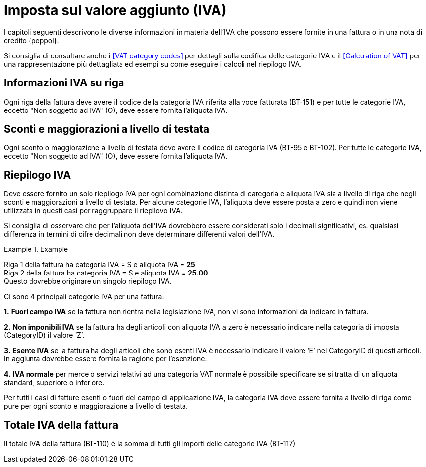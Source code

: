 
= Imposta sul valore aggiunto (IVA)

I capitoli seguenti descrivono le diverse informazioni in materia dell'IVA che possono essere fornite in una fattura o in una nota di credito {peppol}.

Si consiglia di consultare anche i <<VAT category codes>> per dettagli sulla codifica delle categorie IVA e il <<Calculation of VAT>> per una rappresentazione più dettagliata ed esempi su come eseguire i calcoli nel riepilogo IVA.

== Informazioni IVA su riga

Ogni riga della fattura deve avere il codice della categoria IVA riferita alla voce fatturata (BT-151) e per tutte le categorie IVA, eccetto "Non soggetto ad IVA" (O), deve essere fornita l'aliquota IVA.

== Sconti e maggiorazioni a livello di testata

Ogni sconto o maggiorazione a livello di testata deve avere il codice di categoria IVA (BT-95 e BT-102). Per tutte le categorie IVA, eccetto "Non soggetto ad IVA" (O), deve essere fornita l'aliquota IVA.

== Riepilogo IVA

Deve essere fornito un solo riepilogo IVA per ogni combinazione distinta di categoria e aliquota IVA sia a livello di riga che negli sconti e maggiorazioni a livello di testata. Per alcune categorie IVA, l'aliquota deve essere posta a zero e quindi non viene utilizzata in questi casi per raggruppare il riepilovo IVA.

Si consiglia di osservare che per l'aliquota dell'IVA dovrebbero essere considerati solo i decimali significativi, es. qualsiasi differenza in termini di cifre decimali non deve determinare differenti valori dell'IVA.

.Example
====
Riga 1 della fattura ha categoria IVA = S e aliquota IVA = *25* +
Riga 2 della fattura ha categoria IVA = S e aliquota IVA = *25.00* +
Questo dovrebbe originare un singolo riepilogo IVA.
====

Ci sono 4 principali categorie IVA per una fattura:

**1.**	**Fuori campo IVA** se la fattura non rientra nella legislazione IVA, non vi sono informazioni da indicare in fattura.

**2.**	**Non imponibili IVA**
se la fattura ha degli articoli con aliquota IVA a zero è necessario indicare nella categoria di imposta (CategoryID) il valore ‘Z’. 

**3.**	**Esente IVA**
se la fattura ha degli articoli che sono esenti IVA è necessario indicare il valore ‘E’ nel CategoryID di questi articoli. In aggiunta dovrebbe essere fornita la ragione per l’esenzione.

**4.**	**IVA normale**
per merce o servizi relativi ad una categoria VAT normale è possibile specificare se si tratta di un aliquota standard, superiore o inferiore.

Per tutti i casi di fatture esenti o fuori del campo di applicazione IVA, la categoria IVA deve essere fornita a livello di riga come pure per ogni sconto e maggiorazione a livello di testata.

== Totale IVA della fattura

Il totale IVA della fattura (BT-110) è la somma di tutti gli importi delle categorie IVA (BT-117)
